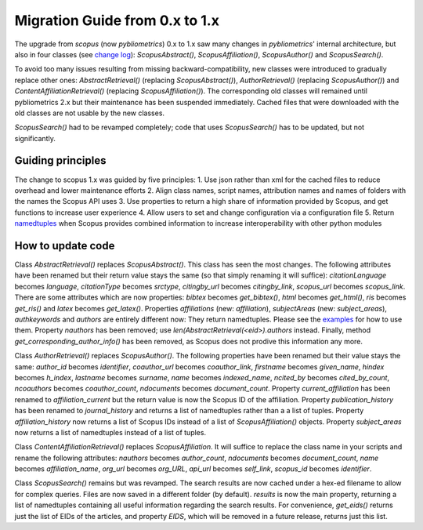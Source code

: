 Migration Guide from 0.x to 1.x
~~~~~~~~~~~~~~~~~~~~~~~~~~~~~~~

The upgrade from `scopus` (now `pybliometrics`) 0.x to 1.x saw many changes in `pybliometrics`' internal architecture, but also in four classes (see `change log <https://scopus.readthedocs.io/en/latest/changelog.html>`_): `ScopusAbstract()`, `ScopusAffiliation()`, `ScopusAuthor()` and `ScopusSearch()`.

To avoid too many issues resulting from missing backward-compatibility, new classes were introduced to gradually replace other ones: `AbstractRetrieval()` (replacing `ScopusAbstract()`), `AuthorRetrieval()` (replacing `ScopusAuthor()`) and `ContentAffiliationRetrieval()` (replacing `ScopusAffiliation()`).  The corresponding old classes will remained until pybliometrics 2.x but their maintenance has been suspended immediately.  Cached files that were downloaded with the old classes are not usable by the new classes.

`ScopusSearch()` had to be revamped completely; code that uses `ScopusSearch()` has to be updated, but not significantly.

Guiding principles
""""""""""""""""""

The change to scopus 1.x was guided by five principles:
1. Use json rather than xml for the cached files to reduce overhead and lower maintenance efforts
2. Align class names, script names, attribution names and names of folders with the names the Scopus API uses
3. Use properties to return a high share of information provided by Scopus, and get functions to increase user experience
4. Allow users to set and change configuration via a configuration file
5. Return `namedtuples <https://docs.python.org/2/library/collections.html#collections.namedtuple>`_ when Scopus provides combined information to increase interoperability with other python modules

How to update code
""""""""""""""""""

Class `AbstractRetrieval()` replaces `ScopusAbstract()`.  This class has seen the most changes.  The following attributes have been renamed but their return value stays the same (so that simply renaming it will suffice): `citationLanguage` becomes `language`, `citationType` becomes `srctype`, `citingby_url` becomes `citingby_link`, `scopus_url` becomes `scopus_link`.  There are some attributes which are now properties: `bibtex` becomes `get_bibtex()`, `html` becomes `get_html()`, `ris` becomes `get_ris()` and `latex` becomes `get_latex()`. Properties `affiliations` (new: `affiliation`), `subjectAreas` (new: `subject_areas`), `authkeywords` and `authors` are entirely different now: They return namedtuples.  Please see the `examples <https://scopus.readthedocs.io/en/latest/reference/scopus.AbstractRetrieval.html#scopus.AbstractRetrieval>`_ for how to use them.  Property `nauthors` has been removed; use `len(AbstractRetrieval(<eid>).authors` instead.  Finally, method `get_corresponding_author_info()` has been removed, as Scopus does not prodive this information any more.

Class `AuthorRetrieval()` replaces `ScopusAuthor()`.  The following properties have been renamed but their value stays the same: `author_id` becomes `identifier`, `coauthor_url` becomes `coauthor_link`, `firstname` becomes `given_name`, `hindex` becomes `h_index`, `lastname` becomes `surname`, `name` becomes `indexed_name`, `ncited_by` becomes `cited_by_count`, `ncoauthors` becomes `coauthor_count`, `ndocuments` becomes `document_count`.  Property `current_affiliation` has been renamed to `affiliation_current` but the return value is now the Scopus ID of the affiliation. Property `publication_history` has been renamed to `journal_history` and returns a list of namedtuples rather than a a list of tuples.  Property `affiliation_history` now returns a list of Scopus IDs instead of a list of `ScopusAffiliation()` objects.  Property `subject_areas` now returns a list of namedtuples instead of a list of tuples.

Class `ContentAffiliationRetrieval()` replaces `ScopusAffiliation`.  It will suffice to replace the class name in your scripts and rename the following attributes:  `nauthors` becomes `author_count`, `ndocuments` becomes `document_count`, `name` becomes `affiliation_name`, `org_url` becomes `org_URL`, `api_url` becomes `self_link`, `scopus_id` becomes `identifier`.

Class `ScopusSearch()` remains but was revamped.  The search results are now cached under a hex-ed filename to allow for complex queries.  Files are now saved in a different folder (by default).  `results` is now the main property, returning a list of namedtuples containing all useful information regarding the search results.  For convenience, `get_eids()` returns just the list of EIDs of the articles, and property `EIDS`, which will be removed in a future release, returns just this list.
